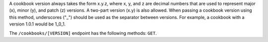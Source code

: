 .. The contents of this file are included in multiple topics.
.. This file should not be changed in a way that hinders its ability to appear in multiple documentation sets.

A cookbook version always takes the form x.y.z, where x, y, and z are decimal numbers that are used to represent major (x), minor (y), and patch (z) versions. A two-part version (x.y) is also allowed. When passing a cookbook version using this method, underscores ("_") should be used as the separator between versions. For example, a cookbook with a version 1.0.1 would be 1_0_1. 

The ``/cookbooks/[VERSION]`` endpoint has the following methods: ``GET``.